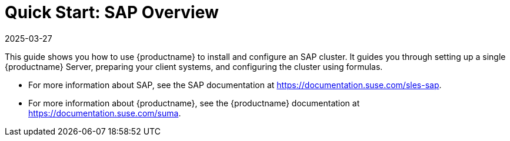 [[quickstart-sap-overview]]
= Quick Start: SAP Overview
:revdate: 2025-03-27
:page-revdate: {revdate}

This guide shows you how to use {productname} to install and configure an SAP cluster.
It guides you through setting up a single {productname} Server, preparing your client systems, and configuring the cluster using formulas.

* For more information about SAP, see the SAP documentation at https://documentation.suse.com/sles-sap.
* For more information about {productname}, see the {productname} documentation at https://documentation.suse.com/suma.

